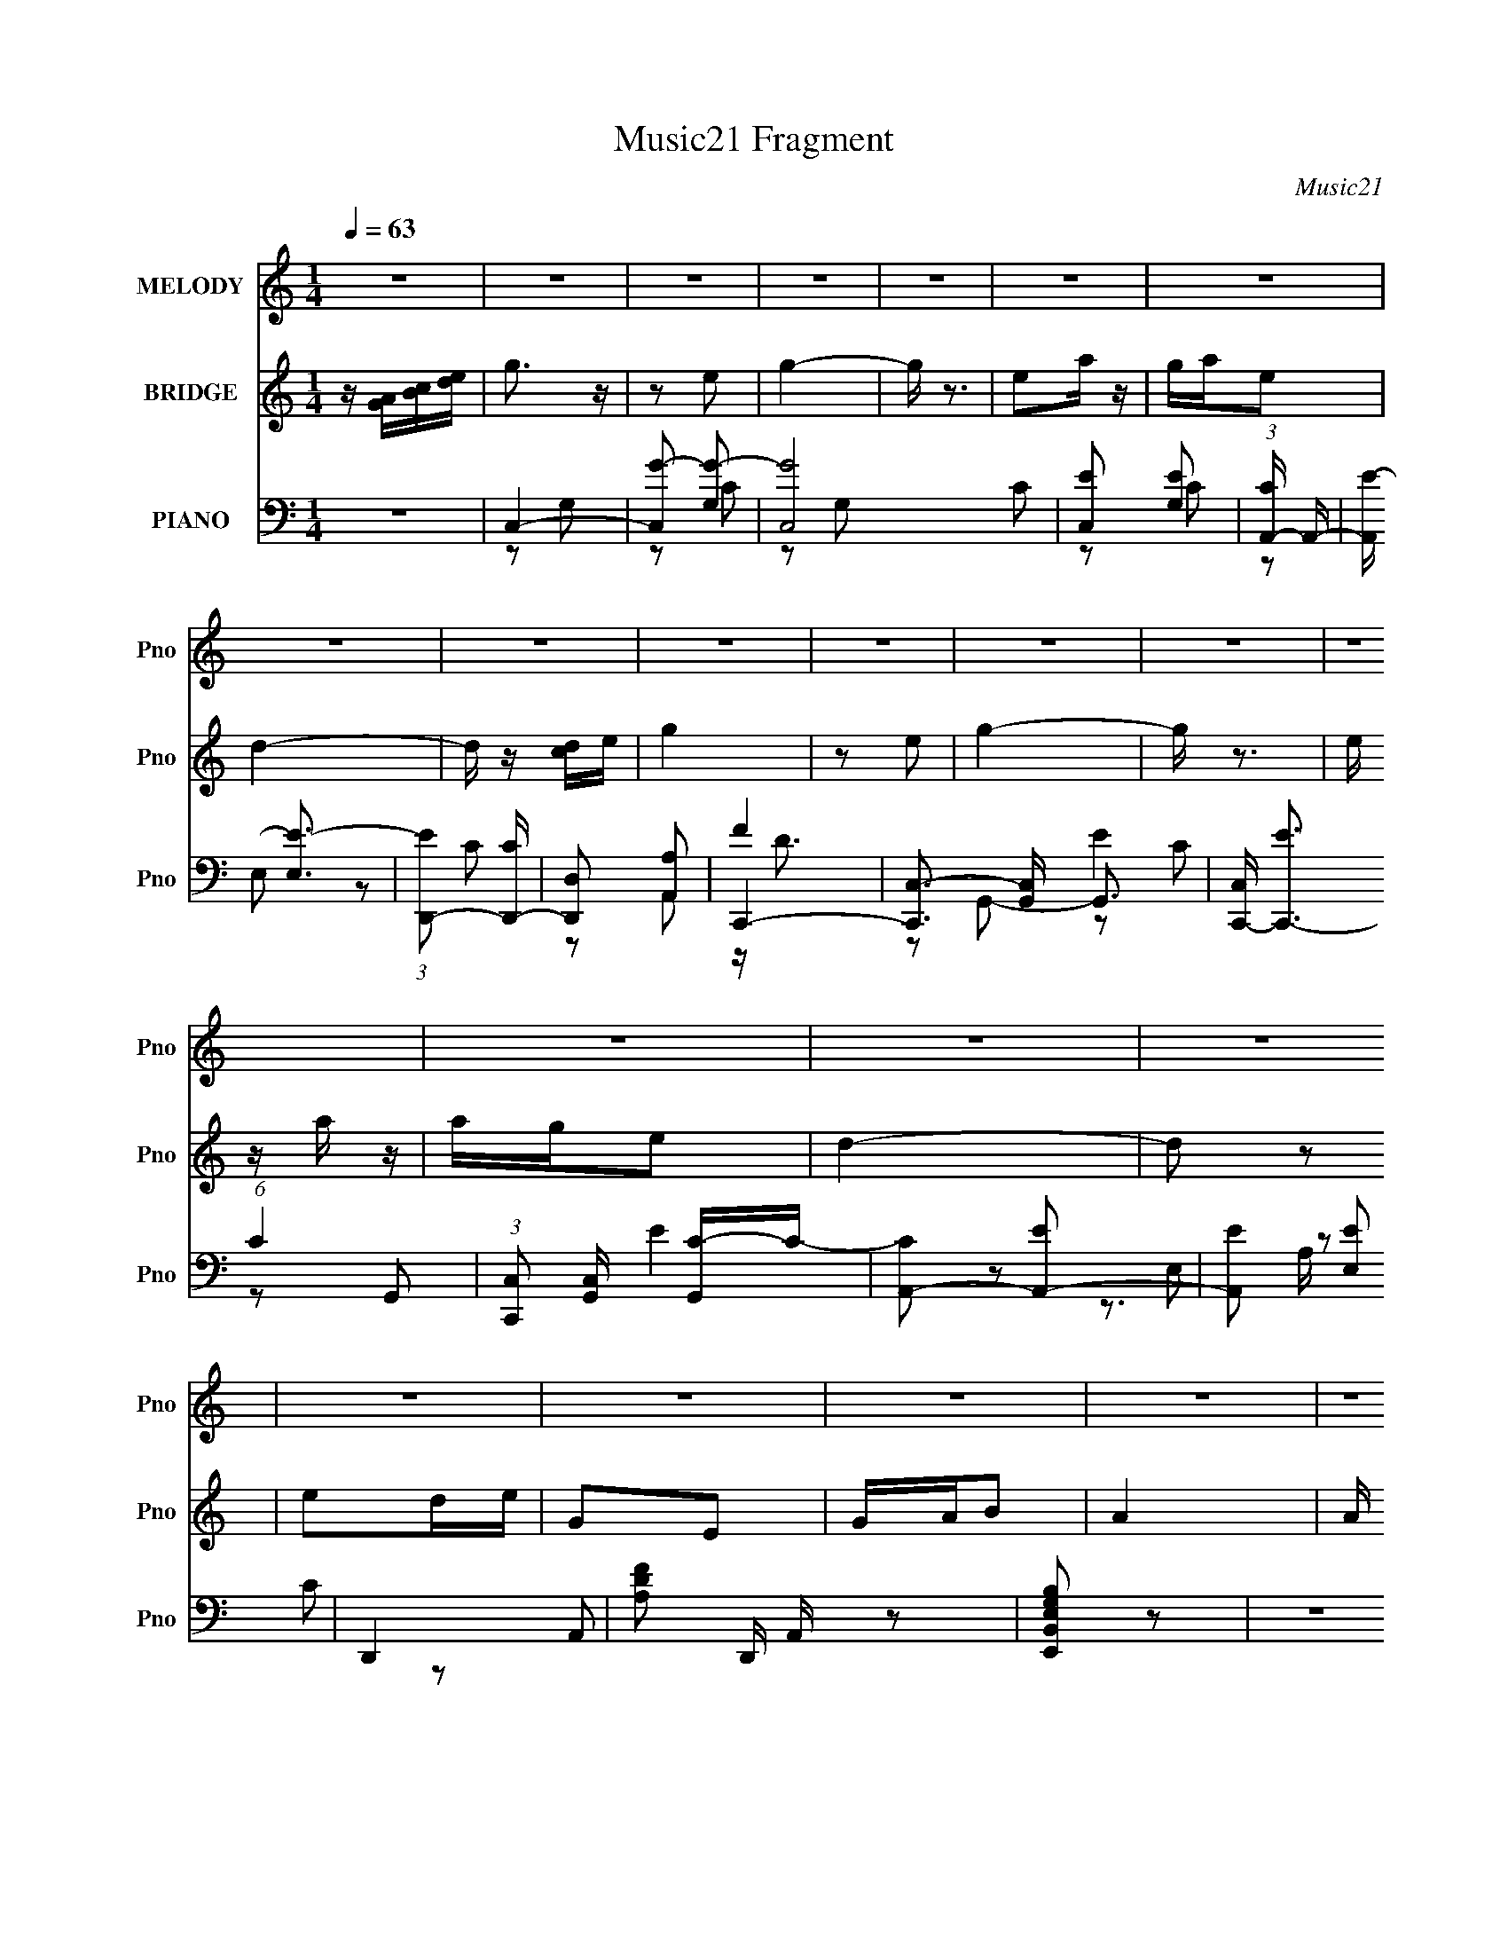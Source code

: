 X:1
T:Music21 Fragment
C:Music21
%%score ( 1 2 ) ( 3 4 ) ( 5 6 7 8 )
L:1/16
Q:1/4=63
M:1/4
I:linebreak $
K:none
V:1 treble nm="MELODY" snm="Pno"
V:2 treble 
L:1/4
V:3 treble nm="BRIDGE" snm="Pno"
V:4 treble 
L:1/4
V:5 bass nm="PIANO" snm="Pno"
V:6 bass 
V:7 bass 
L:1/8
V:8 bass 
V:1
 z4 | z4 | z4 | z4 | z4 | z4 | z4 | z4 | z4 | z4 | z4 | z4 | z4 | z4 | z4 | z4 | z4 | z4 | z4 | %19
 z4 | z4 | z4 | z4 | z4 | z4 | E2(3:2:2e2 z | c2 z2 | c2E2 | G2 z2 | e2>d2 | c2A2 | d4 | z4 | %33
 e2de | G2 z E | (3:2:2G2 z B2 | A3 z | (3:2:1d2d (3:2:1z e | (3:2:2c2 z A2 | G4 | z4 | g2ed | %42
 e2 z g | A2GA | c2 z2 | d2>e2 | BAG2 | A4 | z4 | G2B2 | A z Ac | DC(3:2:2D2 z | G3 z | A2g2 | %54
 (3:2:2a2 z ed | c4 | z2 ef | g4- | g z e2 | g3 z | z4 | e2a z | a z e2 | d4 | z4 | g4- | g z e2 | %67
 g4 | z4 | e2a z | a z e2 | d4 | z4 | e2de | EG2E | (3:2:2G2 z B2 | A3 z | AAAG | A2c2 | ddde | %80
 g2 z2 | G z g2 | a z ed | c3 z | z4 | z4 | z4 | z4 | z4 | z4 | z4 | z4 | z4 | z4 | z4 | z4 | z4 | %97
 z4 | z4 | z4 | z4 | z4 | z4 | z4 | z4 | z4 | z4 | z4 | z4 | E2(3:2:2e2 z | c2 z2 | c2E2 | G2 z2 | %113
 e2>d2 | c2A2 | d4 | z4 | e2de | G2 z E | (3:2:2G2 z B2 | A3 z | (3:2:1d2d (3:2:1z e | %122
 (3:2:2c2 z A2 | G4 | z4 | g2ed | e2 z g | A2GA | c2 z2 | d2>e2 | BAG2 | A4 | z4 | G2B2 | A z Ac | %135
 DC(3:2:2D2 z | G3 z | A2g2 | (3:2:2a2 z ed | c4 | z2 ef | g4- | g z e2 | g3 z | z4 | e2a z | %146
 a z e2 | d4 | z4 | g4- | g z e2 | g4 | z4 | e2a z | a z e2 | d4 | z4 | e2de | EG2E | %159
 (3:2:2G2 z B2 | A3 z | AAAG | A2c2 | ddde | g2 z2 | G z g2 | a z ed | c3 z | z4 | g4- | g z e2 | %171
 g3 z | z4 | e2a z | a z e2 | d4 | z4 | g4- | g z e2 | g4 | z4 | e2a z | a z e2 | d4 | z4 | e2de | %186
 EG2E | (3:2:2G2 z B2 | A3 z | AAAG | A2c2 | ddde | g2 z2 | a2 z e | d2a2- | a4- | a2 z2 | g4- | %198
 g4- | g4- | g z3 |] %201
V:2
 x | x | x | x | x | x | x | x | x | x | x | x | x | x | x | x | x | x | x | x | x | x | x | x | %24
 x | z3/4 d/4 | x | x | x | x | x | x | x | x | x | z/4 A/4 z/ | x | z/ d/4 z/4 | z/4 d/4 z/ | x | %40
 x | x | x | x | x | x | x | x | x | x | x | z3/4 E/4 | x | x | z/4 g/4 z/ | x | x | x | x | x | %60
 x | x | x | x | x | x | x | x | x | x | x | x | x | x | x | z/4 A/4 z/ | x | x | x | x | x | x | %82
 x | x | x | x | x | x | x | x | x | x | x | x | x | x | x | x | x | x | x | x | x | x | x | x | %106
 x | x | x | z3/4 d/4 | x | x | x | x | x | x | x | x | x | z/4 A/4 z/ | x | z/ d/4 z/4 | %122
 z/4 d/4 z/ | x | x | x | x | x | x | x | x | x | x | x | x | z3/4 E/4 | x | x | z/4 g/4 z/ | x | %140
 x | x | x | x | x | x | x | x | x | x | x | x | x | x | x | x | x | x | x | z/4 A/4 z/ | x | x | %162
 x | x | x | x | x | x | x | x | x | x | x | x | x | x | x | x | x | x | x | x | x | x | x | x | %186
 x | z/4 A/4 z/ | x | x | x | x | x | x | x | x | x | x | x | x | x |] %201
V:3
 z [GA][Bc][de] | g3 z | z2 e2 | g4- | g z3 | e2a z | gae2 | d4- | d z [cd]e | g4 | z2 e2 | g4- | %12
 g z3 | e z a z | age2 | d4- | d2 z2 | e2de | G2E2 | GAB2 | A4 | A z g2 | dged | c4- | c4 | z4 | %26
 z4 | z4 | z4 | z4 | z4 | z2 cA | eAcd | G3 z | z4 | z4 | z2 EG- | A3 (3:2:1G/ z | z4 | D2 z E | %40
 CDA,C | G,4- | G, z3 | z4 | z4 | z4 | z4 | z3 E,- | D,2 (3:2:1E,/ C,2 | E,,2 z2 | A z [GA]A | %51
 ECDE | G4 | A4 | B4 | c4- | c3 z | z4 | z4 | z4 | z4 | z4 | z4 | z2 A2 | d2e2 | g4- | g2 z2 | z4 | %68
 z4 | z4 | z4 | z2 cd | c(3:2:2B2 z2 | G3 z | z4 | z4 | z4 | z4 | z4 | z4 | z2 GA | G z e2 | e2d2 | %83
 c4- | c[GA][Bc][de] | g3 z | z2 e2 | g4- | g z3 | e2a z | gae2 | d4- | d z [cd]e | g4 | z2 e2 | %95
 g4- | g z3 | e z a z | age2 | d4- | d2 z2 | e2de | G2E2 | GAB2 | A4 | A z g2 | dged | c4- | c4 | %109
 z4 | z4 | z4 | z4 | z4 | z4 | z2 cA | eAcd | G3 z | z4 | z4 | z2 EG- | A3 (3:2:1G/ z | z4 | %123
 D2 z E | CDA,C | G,4- | G, z3 | z4 | z4 | z4 | z4 | z3 E,- | D,2 (3:2:1E,/ C,2 | E,,2 z2 | %134
 A z [GA]A | ECDE | G4 | A4 | B4 | c4- | c3 z | z4 | z4 | z4 | z4 | z4 | z4 | z2 A2 | d2e2 | g4- | %150
 g2 z2 | z4 | z4 | z4 | z4 | z2 cd | c(3:2:2B2 z2 | G3 z | z4 | z4 | z4 | z4 | z4 | z4 | z2 GA | %165
 G z e2 | e2d2 | c4- | cG[cd] z | e z3 | z4 | z4 | z4 | z4 | z4 | z2 A2 | d2e2 | g4- | g2 z2 | z4 | %180
 z4 | z4 | z4 | z2 cd | c(3:2:2B2 z2 | G3 z | z4 | z4 | z4 | z4 | z4 | z4 | z2 GA | e3 z | %194
 d z d2- | d4- | d3 z | (3[DG]2[DG]2 z/ [DG] | (3[DGd]2[dDG]2 z/ [dDG] | [DdG] z3 | z3 D | %201
 [DG] z3 |] %202
V:4
 x | x | x | x | x | x | x | x | x | x | x | x | x | x | x | x | x | x | x | x | x | x | x | x | %24
 x | x | x | x | x | x | x | x | x | x | x | x | x | x13/12 | x | x | x | x | x | x | x | x | x | %47
 x | x13/12 | x | x | x | x | x | x | x | x | x | x | x | x | x | x | x | x | x | x | x | x | x | %70
 x | x | z/ A/ | x | x | x | x | x | x | x | x | x | x | x | x | x | x | x | x | x | x | x | x | %93
 x | x | x | x | x | x | x | x | x | x | x | x | x | x | x | x | x | x | x | x | x | x | x | x | %117
 x | x | x | x | x13/12 | x | x | x | x | x | x | x | x | x | x | x13/12 | x | x | x | x | x | x | %139
 x | x | x | x | x | x | x | x | x | x | x | x | x | x | x | x | x | z/ A/ | x | x | x | x | x | %162
 x | x | x | x | x | x | x | g3/4 z/4 | x | x | x | x | x | x | x | x | x | x | x | x | x | x | %184
 z/ A/ | x | x | x | x | x | x | x | x | x | x | x | x | x | x | x | x | x |] %202
V:5
 z4 | C,4- | [C,G-]2 [G-G,]2 | [GC,-]8 C2 | [C,E]2 [EG,]2 | (3:2:1[CA,,-] A,,10/3- | %6
 [A,,E-] [E-E,]3 | (3:2:1[ED,,-]2 [D,,-C]8/3 | [D,,D,]2 [A,,A,]2 | C,,4- | %10
 [C,,C,-]3 [C,-G,,] G,,3 | [C,C,,-] [C,,-E]3 (6:5:1C4 | (3:2:1[C,,C,]2 [C,G,,]2/3 [G,,C-]/3C5/3- | %13
 [CA,,-]2 [A,,-E]2 | [A,,E]2 [EE,]2 | D,,4- | [A,DF]2 D,, A,, z2 | [E,,B,,E,G,B,]2 z2 | z4 | %19
 [E,,E,G,B,] z3 | [A,,A,CE]3 z | [A,,A,CE]2 z2 | G,, z3 | C,4- | [C,G]2 [GG,]2 (3:2:1C/ | C,,4- | %26
 [C,,E-]3 [E-G,,] G,,3 C,4 G,8- G,3 | [EC,,-]4 C4 | (3:2:1[C,,C,]2 [C,G,,]2/3 [G,,C-]/3C5/3- | %29
 [CA,,-]3 [A,,-E] (3:2:1E5/2 | [A,,E]2 [EE,]2 | (6:5:1[A,D,,-]2 D,,7/3- | %32
 (3:2:1[D,,D,D]2[DA,,]8/3 | z4 | z4 | E,,2[E,G,B,]2 | (3:2:2A,,4 z/ C | D,,4- | %38
 (3:2:1[D,,D,]2 (3:2:1[D,A,,]2 A,,2/3 x2/3 | [FG,,-] [G,,-D]3 | [G,,D]2 [DB,]2 | E,,4- | %42
 (3:2:1[E,,E,E]4[EB,,]4/3 B,,8/3 | F,,4- | [F,,F,]2 [C,A,]2 | E,,4- | %46
 (3:2:1[E,,E,]2 (3:2:1[E,B,,]2 B,,2/3 x2/3 | A,,4- | [A,,E]2 [EE,A,]2 | %49
 [E,,E,G,B,] z [E,,E,G,B,] z | [A,,A,CE] z [A,,A,CE] z | [D,,D,F,A,] z3 | z2 [G,,G,B,D] z | %53
 [A,,A,CE] z [G,,G,B,D]2- | [G,,G,B,D]3 z | C,,4- | [C,,E]4 (12:11:1G,,4 G,4 | C,,2<G,,2- | %58
 (12:11:1[G,,E]4 [EG,]/3 (6:5:1G,8/5 | (3:2:1[G,C,,-]/ C,,11/3- | %60
 (3:2:1[C,,E]2 [EG,,C,G,]8/3 (6:5:1G,4/5 | A,,4- | [A,,E]2 EA,- | (3:2:1[A,D,,-]/ D,,11/3- | %64
 [D,,F]2 [FA,,]2 (6:5:1A,2 | C,,4- | [C,,E-]3 [E-G,,] G,,3 (3:2:1C, G,2 | %67
 (3:2:1[EC,,-]4 [C,,-C]4/3 C5/3 G,2 | (3:2:1[C,,E]2 [EG,,C,G,]8/3 G, | A,,4- | [A,,E]2 [EA,]2 | %71
 (3:2:1[A,D,,-]/ D,,11/3- | [D,,F]2 [FA,,]2 (6:5:1A,2 | E,,4- | %74
 [E,,G-]3 [G-B,,] (12:11:2B,,32/11 B,/ | [GE,,] [E,,B,E]3 | [A,,CE]4 | F,,4- | [F,,F-]4 C,4 A,2 | %79
 [FF,,-]3 [F,,-F,] (6:5:1C4 A,3 | [F,,F]2 [FC,]2 (12:11:2C,20/11 A,2 | (3:2:1[A,G,,-]/ G,,11/3- | %82
 [G,,D]2 [DG,]2 | (3:2:1[G,C,,-]/ C,,11/3- | [C,,E]4 G,,4 (24:13:1G,8 | (3:2:1[CC,-]/ C,11/3- | %86
 [C,G-]2 [G-G,]2 | [GC,-]8 C2 | [C,E]2 [EG,]2 | (3:2:1[CA,,-] A,,10/3- | [A,,E-] [E-E,]3 | %91
 (3:2:1[ED,,-]2 [D,,-C]8/3 | [D,,D,]2 [A,,A,]2 | C,,4- | [C,,C,-]3 [C,-G,,] G,,3 | %95
 [C,C,,-] [C,,-E]3 (6:5:1C4 | (3:2:1[C,,C,]2 [C,G,,]2/3 [G,,C-]/3C5/3- | [CA,,-]2 [A,,-E]2 | %98
 [A,,E]2 [EE,]2 | D,,4- | [A,DF]2 D,, A,, z2 | [E,,B,,E,G,B,]2 z2 | z4 | [E,,E,G,B,] z3 | %104
 [A,,A,CE]3 z | [A,,A,CE]2 z2 | G,, z3 | C,4- | [C,G]2 [GG,]2 (3:2:1C/ | C,,4- | %110
 [C,,E-]3 [E-G,,] G,,3 C,4 G,8- G,3 | [EC,,-]4 C4 | (3:2:1[C,,C,]2 [C,G,,]2/3 [G,,C-]/3C5/3- | %113
 [CA,,-]3 [A,,-E] (3:2:1E5/2 | [A,,E]2 [EE,]2 | (6:5:1[A,D,,-]2 D,,7/3- | %116
 (3:2:1[D,,D,D]2[DA,,]8/3 | z4 | z4 | E,,2[E,G,B,]2 | (3:2:2A,,4 z/ C | D,,4- | %122
 (3:2:1[D,,D,]2 (3:2:1[D,A,,]2 A,,2/3 x2/3 | [FG,,-] [G,,-D]3 | [G,,D]2 [DB,]2 | E,,4- | %126
 (3:2:1[E,,E,E]4[EB,,]4/3 B,,8/3 | F,,4- | [F,,F,]2 [C,A,]2 | E,,4- | %130
 (3:2:1[E,,E,]2 (3:2:1[E,B,,]2 B,,2/3 x2/3 | A,,4- | [A,,E]2 [EE,A,]2 | %133
 [E,,E,G,B,] z [E,,E,G,B,] z | [A,,A,CE] z [A,,A,CE] z | [D,,D,F,A,] z3 | z2 [G,,G,B,D] z | %137
 [A,,A,CE] z [G,,G,B,D]2- | [G,,G,B,D]3 z | C,,4- | [C,,E]4 (12:11:1G,,4 G,4 | C,,2<G,,2- | %142
 (12:11:1[G,,E]4 [EG,]/3 (6:5:1G,8/5 | (3:2:1[G,C,,-]/ C,,11/3- | %144
 (3:2:1[C,,E]2 [EG,,C,G,]8/3 (6:5:1G,4/5 | A,,4- | [A,,E]2 EA,- | (3:2:1[A,D,,-]/ D,,11/3- | %148
 [D,,F]2 [FA,,]2 (6:5:1A,2 | C,,4- | [C,,E-]3 [E-G,,] G,,3 (3:2:1C, G,2 | %151
 (3:2:1[EC,,-]4 [C,,-C]4/3 C5/3 G,2 | (3:2:1[C,,E]2 [EG,,C,G,]8/3 G, | A,,4- | [A,,E]2 [EA,]2 | %155
 (3:2:1[A,D,,-]/ D,,11/3- | [D,,F]2 [FA,,]2 (6:5:1A,2 | E,,4- | %158
 [E,,G-]3 [G-B,,] (12:11:2B,,32/11 B,/ | [GE,,] [E,,B,E]3 | [A,,CE]4 | F,,4- | [F,,F-]4 C,4 A,2 | %163
 [FF,,-]3 [F,,-F,] (6:5:1C4 A,3 | [F,,F]2 [FC,]2 (12:11:2C,20/11 A,2 | (3:2:1[A,G,,-]/ G,,11/3- | %166
 [G,,D]2 [DG,]2 | (3:2:1[G,C,,-]/ C,,11/3- | [C,,E]4 G,,4 (24:13:1G,8 | (3:2:1[CC,,-]/ C,,11/3- | %170
 [C,,E]3 [EG,,] (12:11:2G,,32/11 G,2 | (3:2:1[G,C,,-]/ C,,11/3- | %172
 (3:2:1[C,,E]2 [EG,,C,G,]8/3 (6:5:1G,4/5 | A,,4- | [A,,E]2 EA,- | (3:2:1[A,D,,-]/ D,,11/3- | %176
 [D,,F]2 [FA,,]2 (6:5:1A,2 | C,,4- | [C,,E-]3 [E-G,,] G,,3 (3:2:1C, G,2 | %179
 (3:2:1[EC,,-]4 [C,,-C]4/3 C5/3 G,2 | (3:2:1[C,,E]2 [EG,,C,G,]8/3 G, | A,,4- | [A,,E]2 [EA,]2 | %183
 (3:2:1[A,D,,-]/ D,,11/3- | [D,,F]2 [FA,,]2 (6:5:1A,2 | E,,4- | %186
 [E,,G-]3 [G-B,,] (12:11:2B,,32/11 B,/ | [GE,,] [E,,B,E]3 | [A,,CE]4 | F,,4- | [F,,F-]4 C,4 A,2 | %191
 [FF,,-]3 [F,,-F,] (6:5:1C4 A,3 | [F,,F]2 [FC,]2 (12:11:2C,20/11 A,2 | [A,,A,CE]2 z2 | %194
 [A,D^FD,D,,] z [D,FDA,D,,]2- | [D,FDA,D,,]4- | [D,FDA,D,,]2 z2 | %197
 (3[G,,B,G,D]2[G,,B,DG,]2 z/ [G,,DG,B,] | (3[G,DG,,B,]2[DG,B,G,,]2 z/ [G,DB,G,,] | [G,,DG,B,]4- | %200
 [G,,DG,B,]2 z [B,G,DG,,B,G,G,,D] | (3:2:2[G,,G,B,D]2 z4 |] %202
V:6
 x4 | z2 G,2- | z2 C2- | z2 G,2- x6 | z2 C2- | z2 E,2- | z2 C2- | z2 A,,2- | F4 | z2 G,,2- | %10
 E4- x3 | z2 G,,2- x10/3 | E4- | z2 E,2- | z2 C2 | z2 A,,2- | x6 | x4 | x4 | x4 | x4 | x4 | %22
 [G,B,D]2 z2 | z G,3- | z2 E2 x/3 | z G,,3- | z2 C2- x18 | z2 G,,2- x4 | E4- | z2 E,2- x5/3 | %30
 z E,C2 | z2 A,,2- | F4 | x4 | x4 | x4 | z (3:2:2E,2 z2 | z2 A,,2- | F4- | z D,3 | z D,B,2 | %41
 z2 B,,2- | G4 x8/3 | z2 C,2- | C4 | z2 B,,2- | E4 | z2 E,2- | z E,C2 | x4 | x4 | x4 | x4 | x4 | %54
 x4 | z G,,3- | z (3:2:2C,2 z C x23/3 | z2 C,2 | z C,C2 x4/3 | z G,,3- | z C,C2 x2/3 | z E,3 | %62
 z E,(3:2:2C2 z | z A,,3- | z D,D2 x5/3 | z G,,3- | z C,3 x17/3 | z G,,3- x11/3 | z C,C2 x | %69
 z E,3 | z E,C2 | z A,,3- | z D,D2 x5/3 | z B,,3- | z (3:2:2E,2 z B,- x3 | z B,,3 | A,2A,2 | %77
 z C,3- | z F,3- x6 | z C,3- x19/3 | z F,(3:2:2C2 z x10/3 | z D,3 | z D,B,2 | z G,,3- | %84
 z (3:2:2C,2 z C- x25/3 | z2 G,2- | z2 C2- | z2 G,2- x6 | z2 C2- | z2 E,2- | z2 C2- | z2 A,,2- | %92
 F4 | z2 G,,2- | E4- x3 | z2 G,,2- x10/3 | E4- | z2 E,2- | z2 C2 | z2 A,,2- | x6 | x4 | x4 | x4 | %104
 x4 | x4 | [G,B,D]2 z2 | z G,3- | z2 E2 x/3 | z G,,3- | z2 C2- x18 | z2 G,,2- x4 | E4- | %113
 z2 E,2- x5/3 | z E,C2 | z2 A,,2- | F4 | x4 | x4 | x4 | z (3:2:2E,2 z2 | z2 A,,2- | F4- | z D,3 | %124
 z D,B,2 | z2 B,,2- | G4 x8/3 | z2 C,2- | C4 | z2 B,,2- | E4 | z2 E,2- | z E,C2 | x4 | x4 | x4 | %136
 x4 | x4 | x4 | z G,,3- | z (3:2:2C,2 z C x23/3 | z2 C,2 | z C,C2 x4/3 | z G,,3- | z C,C2 x2/3 | %145
 z E,3 | z E,(3:2:2C2 z | z A,,3- | z D,D2 x5/3 | z G,,3- | z C,3 x17/3 | z G,,3- x11/3 | %152
 z C,C2 x | z E,3 | z E,C2 | z A,,3- | z D,D2 x5/3 | z B,,3- | z (3:2:2E,2 z B,- x3 | z B,,3 | %160
 A,2A,2 | z C,3- | z F,3- x6 | z C,3- x19/3 | z F,(3:2:2C2 z x10/3 | z D,3 | z D,B,2 | z G,,3- | %168
 z (3:2:2C,2 z C- x25/3 | z G,,3- | z C,C2 x13/3 | z G,,3- | z C,C2 x2/3 | z E,3 | z E,(3:2:2C2 z | %175
 z A,,3- | z D,D2 x5/3 | z G,,3- | z C,3 x17/3 | z G,,3- x11/3 | z C,C2 x | z E,3 | z E,C2 | %183
 z A,,3- | z D,D2 x5/3 | z B,,3- | z (3:2:2E,2 z B,- x3 | z B,,3 | A,2A,2 | z C,3- | z F,3- x6 | %191
 z C,3- x19/3 | z F,(3:2:2C2 z x10/3 | x4 | x4 | x4 | x4 | x4 | x4 | x4 | x4 | x4 |] %202
V:7
 x2 | x2 | x2 | x5 | x2 | x2 | x2 | x2 | z/ D3/2 | x2 | z C- x3/2 | x11/3 | x2 | x2 | z3/2 A,/ | %15
 x2 | x3 | x2 | x2 | x2 | x2 | x2 | x2 | z D | x13/6 | z C,- | x11 | x4 | x2 | x17/6 | z3/2 A,/- | %31
 x2 | z A, | x2 | x2 | x2 | z E | x2 | z D- | z (3:2:2G, z/ | z3/2 G,/ | x2 | x10/3 | x2 | x2 | %45
 x2 | z B, | z3/2 A,/- | z3/2 A,/ | x2 | x2 | x2 | x2 | x2 | x2 | z C, | z D x23/6 | z3/2 G,/- | %58
 z3/2 G,/- x2/3 | z C,- | z3/2 G,/ x/3 | z A,/C/ | x2 | z D, | z3/2 A,/ x5/6 | z C,- | z C- x17/6 | %67
 z C,- x11/6 | z3/2 G,/ x/ | z A,- | z3/2 A,/- | z D, | z3/2 A,/ x5/6 | z E, | z E- x3/2 | z E, | %76
 x2 | z F, | z C- x3 | z F, x19/6 | z3/2 A,/- x5/3 | z G,- | z3/2 G,/- | z C, | z D x25/6 | x2 | %86
 x2 | x5 | x2 | x2 | x2 | x2 | z/ D3/2 | x2 | z C- x3/2 | x11/3 | x2 | x2 | z3/2 A,/ | x2 | x3 | %101
 x2 | x2 | x2 | x2 | x2 | x2 | z D | x13/6 | z C,- | x11 | x4 | x2 | x17/6 | z3/2 A,/- | x2 | %116
 z A, | x2 | x2 | x2 | z E | x2 | z D- | z (3:2:2G, z/ | z3/2 G,/ | x2 | x10/3 | x2 | x2 | x2 | %130
 z B, | z3/2 A,/- | z3/2 A,/ | x2 | x2 | x2 | x2 | x2 | x2 | z C, | z D x23/6 | z3/2 G,/- | %142
 z3/2 G,/- x2/3 | z C,- | z3/2 G,/ x/3 | z A,/C/ | x2 | z D, | z3/2 A,/ x5/6 | z C,- | z C- x17/6 | %151
 z C,- x11/6 | z3/2 G,/ x/ | z A,- | z3/2 A,/- | z D, | z3/2 A,/ x5/6 | z E, | z E- x3/2 | z E, | %160
 x2 | z F, | z C- x3 | z F, x19/6 | z3/2 A,/- x5/3 | z G,- | z3/2 G,/- | z C, | z D x25/6 | z C, | %170
 z3/2 G,/- x13/6 | z C,- | z3/2 G,/ x/3 | z A,/C/ | x2 | z D, | z3/2 A,/ x5/6 | z C,- | %178
 z C- x17/6 | z C,- x11/6 | z3/2 G,/ x/ | z A,- | z3/2 A,/- | z D, | z3/2 A,/ x5/6 | z E, | %186
 z E- x3/2 | z E, | x2 | z F, | z C- x3 | z F, x19/6 | z3/2 A,/ x5/3 | x2 | x2 | x2 | x2 | x2 | %198
 x2 | x2 | x2 | x2 |] %202
V:8
 x4 | x4 | x4 | x10 | x4 | x4 | x4 | x4 | x4 | x4 | x7 | x22/3 | x4 | x4 | x4 | x4 | x6 | x4 | x4 | %19
 x4 | x4 | x4 | x4 | z3 C- | x13/3 | z3 G,- | x22 | x8 | x4 | x17/3 | x4 | x4 | x4 | x4 | x4 | x4 | %36
 x4 | x4 | x4 | z3 B,- | x4 | x4 | x20/3 | x4 | x4 | x4 | x4 | x4 | x4 | x4 | x4 | x4 | x4 | x4 | %54
 x4 | z3 G,- | x35/3 | x4 | x16/3 | z3 G,- | x14/3 | x4 | x4 | z3 A,- | x17/3 | z3 G,- | %66
 z3 G,- x17/3 | z3 G,- x11/3 | x5 | z3 C | x4 | z3 A,- | x17/3 | z3 B,- | x7 | x4 | x4 | z3 A,- | %78
 z3 A,- x6 | z3 A,- x19/3 | x22/3 | z3 B, | x4 | z3 G,- | x37/3 | x4 | x4 | x10 | x4 | x4 | x4 | %91
 x4 | x4 | x4 | x7 | x22/3 | x4 | x4 | x4 | x4 | x6 | x4 | x4 | x4 | x4 | x4 | x4 | z3 C- | x13/3 | %109
 z3 G,- | x22 | x8 | x4 | x17/3 | x4 | x4 | x4 | x4 | x4 | x4 | x4 | x4 | x4 | z3 B,- | x4 | x4 | %126
 x20/3 | x4 | x4 | x4 | x4 | x4 | x4 | x4 | x4 | x4 | x4 | x4 | x4 | z3 G,- | x35/3 | x4 | x16/3 | %143
 z3 G,- | x14/3 | x4 | x4 | z3 A,- | x17/3 | z3 G,- | z3 G,- x17/3 | z3 G,- x11/3 | x5 | z3 C | %154
 x4 | z3 A,- | x17/3 | z3 B,- | x7 | x4 | x4 | z3 A,- | z3 A,- x6 | z3 A,- x19/3 | x22/3 | z3 B, | %166
 x4 | z3 G,- | x37/3 | z3 G,- | x25/3 | z3 G,- | x14/3 | x4 | x4 | z3 A,- | x17/3 | z3 G,- | %178
 z3 G,- x17/3 | z3 G,- x11/3 | x5 | z3 C | x4 | z3 A,- | x17/3 | z3 B,- | x7 | x4 | x4 | z3 A,- | %190
 z3 A,- x6 | z3 A,- x19/3 | x22/3 | x4 | x4 | x4 | x4 | x4 | x4 | x4 | x4 | x4 |] %202
